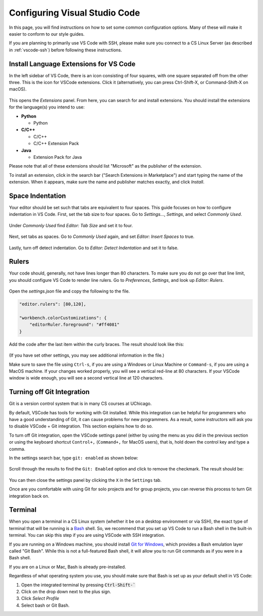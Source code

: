 .. _vscode-config:

Configuring Visual Studio Code
==============================

In this page, you will find instructions on how to set some common configuration
options. Many of these will make it easier to conform to our style guides.

If you are planning to primarily use VS Code with SSH, please make sure you
connect to a CS Linux Server (as described in :ref:`vscode-ssh`) before
following these instructions.

.. _vscode-install-extensions:

Install Language Extensions for VS Code
---------------------------------------

In the left sidebar of VS Code, there is an icon
consisting of four squares, with one square separated off from the
other three. This is the icon for VSCode extensions. Click it
(alternatively, you can press Ctrl-Shift-X, or Command-Shift-X on
macOS).

.. figure:: code-img/install-ext-1.png

This opens the *Extensions* panel. From here, you can search for and install extensions. You should install the extensions for the language(s) you intend to use:

- **Python**

  - Python

- **C/C++**

  - C/C++
  - C/C++ Extension Pack

- **Java**

  - Extension Pack for Java

Please note that all of these extensions should list "Microsoft" as the publisher of the extension.

To install an extension, click in the search bar ("Search Extensions in Marketplace") and start typing the name of the extension. When it appears, make sure the name and publisher matches exactly, and click *Install*.

.. figure:: code-img/install-ext-4.png



Space Indentation
-----------------

Your editor should be set such that tabs are equivalent to four spaces. This guide focuses on how to configure indentation in VS Code. First, set the tab size to four spaces. Go to *Settings...*, *Settings*, and select *Commonly Used*.

.. figure:: code-img/vscode-settings.png

Under *Commonly Used* find *Editor: Tab Size* and set it to four.

.. figure:: code-img/four-spaces.png

Next, set tabs as spaces. Go to *Commonly Used* again, and set *Editor: Insert Spaces* to true.

.. figure:: code-img/spaces-for-tab.png

Lastly, turn off detect indentation. Go to *Editor: Detect Indentation* and set it to false.

.. figure:: code-img/detect-indentation.png

Rulers
------

Your code should, generally, not have lines longer than 80 characters. To make sure you do not go over that line limit, you should configure VS Code to render line rulers. Go to *Preferences*, *Settings*, and look up *Editor: Rulers*.

.. figure:: code-img/ruler-1.png

Open the *settings.json* file and copy the following to the file.


.. code-block::

    "editor.rulers": [80,120],

    "workbench.colorCustomizations": {
        "editorRuler.foreground": "#ff4081"
    }


Add the code after the last item within the curly braces.  The result should look like this: 

.. figure:: code-img/ruler-2.png

(If you have set other settings, you may see additional information in the file.)

Make sure to save the file using ``Ctrl-s``, if you are using a
Windows or Linux Machine or ``Command-s``, if you are using a MacOS
machine.  If your changes worked properly, you will see a vertical
red-line at 80 characters.  If your VSCode window is wide enough, you
will see a second vertical line at 120 characters.

Turning off Git Integration
---------------------------

Git is a version control system that is in many CS courses at
UChicago.

By default, VSCode has tools for working with Git installed.  While
this integration can be helpful for programmers who have a good
understanding of Git, it can cause problems for new programmers.  As a
result, some instructors will ask you to disable VSCode + Git
integration.  This section explains how to do so.

To turn off Git integration, open the VSCode settings panel (either by
using the menu as you did in the previous section or using the
keyboard shortcut ``Control+,`` (``Command+,`` for MacOS users), that
is, hold down the control key and type a comma.

In the settings search bar, type ``git: enabled`` as shown below:

.. figure::  code-img/git-disable-1.png
   :align: center
   :width: 6in

Scroll through the results to find the ``Git: Enabled`` option and
click to remove the checkmark.  The result should be:

.. figure::  code-img/git-disable-2.png
   :align: center
   :width: 6in

You can then close the settings panel by clicking the ``X`` in the
``Settings`` tab.

Once are you comfortable with using Git for solo projects and for
group projects, you can reverse this process to turn Git integration
back on.


Terminal
--------

When you open a terminal in a CS Linux system (whether it be on a
desktop environment or via SSH), the exact type of terminal that will
be running is a `Bash
<https://en.wikipedia.org/wiki/Bash_(Unix_shell)>`__ shell. So, we
recommend that you set up VS Code to run a Bash shell in the built-in
terminal.  You can skip this step if you are using VSCode with SSH
integration.

If you are running on a Windows machine, you should install `Git for Windows <https://gitforwindows.org/>`__,
which provides a Bash emulation layer called "Git Bash". While this is not a full-featured Bash shell,
it will allow you to run Git commands as if you were in a Bash shell.

If you are on a Linux or Mac, Bash is already pre-installed.

Regardless of what operating system you use, you should make sure that Bash is set up as your
default shell in VS Code:

#. Open the integrated terminal by pressing :code:`Ctrl-Shift-``
#. Click on the drop down next to the plus sign.
#. Click *Select Profile*
#. Select bash or Git Bash.

